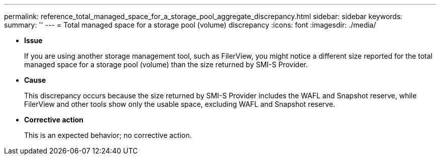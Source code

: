 ---
permalink: reference_total_managed_space_for_a_storage_pool_aggregate_discrepancy.html
sidebar: sidebar
keywords: 
summary: ''
---
= Total managed space for a storage pool (volume) discrepancy
:icons: font
:imagesdir: ./media/

* *Issue*
+
If you are using another storage management tool, such as FilerView, you might notice a different size reported for the total managed space for a storage pool (volume) than the size returned by SMI-S Provider.

* *Cause*
+
This discrepancy occurs because the size returned by SMI-S Provider includes the WAFL and Snapshot reserve, while FilerView and other tools show only the usable space, excluding WAFL and Snapshot reserve.

* *Corrective action*
+
This is an expected behavior; no corrective action.
